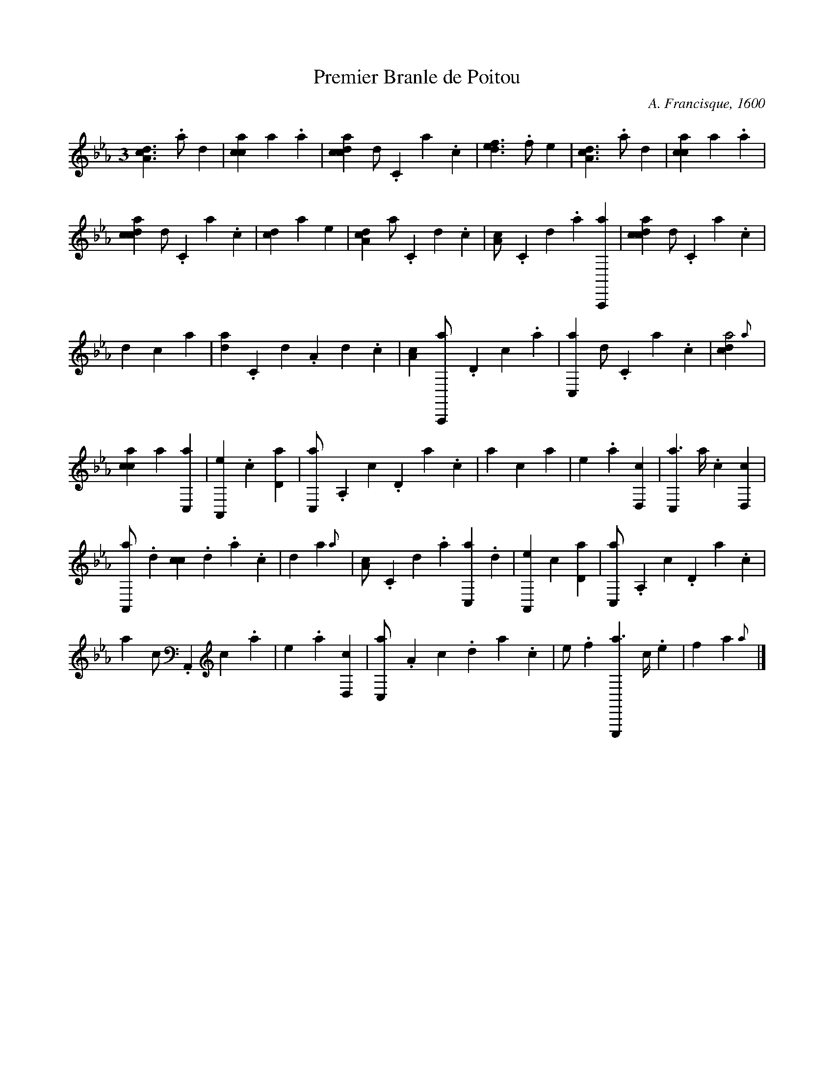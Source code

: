 X:1
T:Premier Branle de Poitou
C:A. Francisque, 1600
L:1/4
M:3
K:CM frenchtab
%%staffsep 2cm
%%stretchlast no
%%tabrhstyle modern
%%tabfontfrench Besard
%
[,da,c1]>.a ,d1 | [,acc1] ,,,,,a .a | \
    [,cdca1] ,d/.,c,a.,c | [,,def1]>.,,,f ,,,e1 | \
    [,da,c1]>.a ,d1 | [,acc1] ,,,,,a .a |
% bar 7
[,cdca1] ,d/.,c,a.,c | [,,dc1] ,,,a ,,,,e | \
    [,da,c1] ,a/.,c,d.,c | [,a,c/].,c,d.,a [a,,,,a1] | \
    [,cdca1] ,d/.,c,a.,c |
% bar 13
,,d1 ,,,,,c ,,,,,a | [,d{a}/].,c,d.a,d.,c | \
    [,a,c1] [a,,,,a/].,d,c.,a | [,c,,a1] ,d/.,c,a.,c | \
    [,,dca2] {,,a}1 | 
% bar 19
[,acc1] ,,,,,a [,c,,a] | [,a,,,e1] .,,,c [,,d,a] | \
    [,,c,,a/].,,a,,c.,,d,a.,c | ,a1 ,,,c ,,,a | \
    ,,,,e1 .a [,d,,c] | [,c,,a3/2] ,a//.,c [,,d,,c1] | 
% bar 25
[,a,,,a/].,,d [,,cc].,,d.,a.,,c | ,,d1 ,,,,a {,,a} | \
    [,a,c/].,c,d.,a [,c,,a].,d | [,a,,,e1] ,,,c [,,d,a] | \
    [,,c,,a/].,,a,,c.,,d,a.,c | 
% bar 30
,a1 ,,,c/.,,,a,,,c.,,,a | ,,,,e1 .a [,d,,c] | \
    [,c,,a/].,a,c.,da.c | e/.f [e,,,,a3/2] c//.e | \
    f1 ,,,,a {,,a} |]




